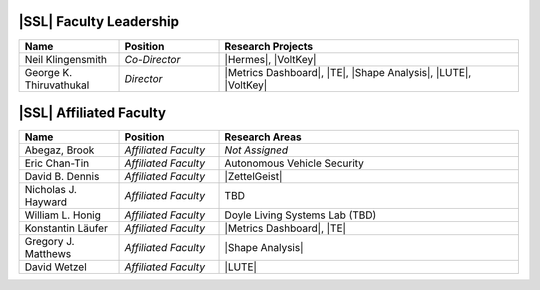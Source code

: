|SSL| Faculty Leadership
^^^^^^^^^^^^^^^^^^
.. list-table::
   :widths: 10 10 30
   :header-rows: 1

   * - Name
     - Position
     - Research Projects

   * - Neil Klingensmith
     - *Co-Director*
     - |Hermes|, |VoltKey|

   * - George K. Thiruvathukal
     - *Director*
     - |Metrics Dashboard|, |TE|, |Shape Analysis|, |LUTE|, |VoltKey|

|SSL| Affiliated Faculty
^^^^^^^^^^^^^^^^^^
.. list-table::
   :widths: 10 10 30
   :header-rows: 1

   *
        - Name
        - Position
        - Research Areas

   *
        - Abegaz, Brook
        - *Affiliated Faculty*
        - *Not Assigned*

   *
        - Eric Chan-Tin
        - *Affiliated Faculty*
        - Autonomous Vehicle Security

   *
        - David B. Dennis
        - *Affiliated Faculty*
        - |ZettelGeist|

   *
        - Nicholas J. Hayward
        - *Affiliated Faculty*
        - TBD

   *
        - William L. Honig
        - *Affiliated Faculty*
        - Doyle Living Systems Lab (TBD)

   *
        - Konstantin Läufer
        - *Affiliated Faculty*
        - |Metrics Dashboard|, |TE|

   *
        - Gregory J. Matthews
        - *Affiliated Faculty*
        - |Shape Analysis|

   *
        - David Wetzel
        - *Affiliated Faculty*
        - |LUTE|
